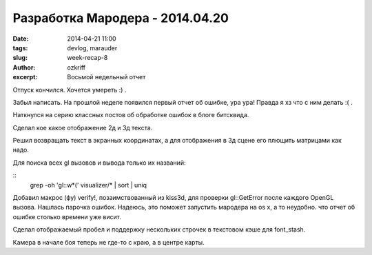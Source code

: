 
Разработка Мародера - 2014.04.20
################################

:date: 2014-04-21 11:00
:tags: devlog, marauder
:slug: week-recap-8
:author: ozkriff
:excerpt: Восьмой недельный отчет


Отпуск кончился. Хочется умереть :) .

Забыл написать. На прошлой неделе появился первый отчет об ошибке, ура ура!
Правда я хз что с ним делать :( .

Наткнулся на серию классных постов об обработке ошибок в блоге битсквида.

Сделал кое какое отображение 2д и 3д текста.

Решил возвращать текст в экранных координатах, а для отображения
в 3д сцене его плющить матрицами как надо.

Для поиска всех gl вызовов и вывода только их названий:

::
    grep -oh 'gl::\w*(' visualizer/* | sort | uniq

Добавил макрос (фу) verify!, позаимствованный из kiss3d, для проверки
gl::GetError после каждого OpenGL вызова. Нашлась парочка ошибок.
Надеюсь, это поможет запустить мародера на os x, а то неудобно. что
отчет об ошибке столько времени уже висит.

Сделал отображаемый пробел и поддержку нескольких строчек в текстовом
кэше для font_stash.

Камера в начале боя теперь не где-то с краю, а в центре карты.


.. vim: set tabstop=4 shiftwidth=4 softtabstop=4 expandtab:
